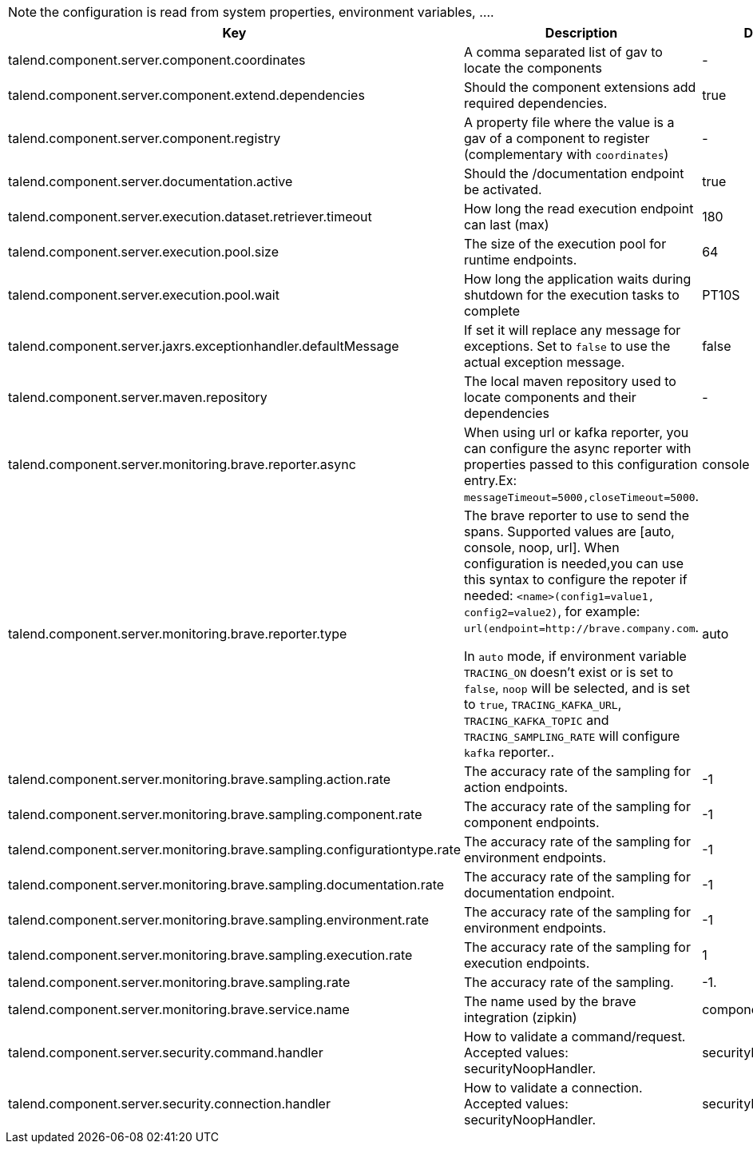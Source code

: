 
NOTE: the configuration is read from system properties, environment variables, ....

[role="table-striped table-hover table-ordered",options="header,autowidth"]
|====
|Key|Description|Default
|talend.component.server.component.coordinates|A comma separated list of gav to locate the components|-
|talend.component.server.component.extend.dependencies|Should the component extensions add required dependencies.|true
|talend.component.server.component.registry|A property file where the value is a gav of a component to register (complementary with `coordinates`)|-
|talend.component.server.documentation.active|Should the /documentation endpoint be activated.|true
|talend.component.server.execution.dataset.retriever.timeout|How long the read execution endpoint can last (max)|180
|talend.component.server.execution.pool.size|The size of the execution pool for runtime endpoints.|64
|talend.component.server.execution.pool.wait|How long the application waits during shutdown for the execution tasks to complete|PT10S
|talend.component.server.jaxrs.exceptionhandler.defaultMessage|If set it will replace any message for exceptions. Set to `false` to use the actual exception message.|false
|talend.component.server.maven.repository|The local maven repository used to locate components and their dependencies|-
|talend.component.server.monitoring.brave.reporter.async|When using url or kafka reporter, you can configure the async reporter with properties passed to this configuration entry.Ex: `messageTimeout=5000,closeTimeout=5000`.|console
|talend.component.server.monitoring.brave.reporter.type|The brave reporter to use to send the spans. Supported values are [auto, console, noop, url]. When configuration is needed,you can use this syntax to configure the repoter if needed: `<name>(config1=value1, config2=value2)`, for example: `url(endpoint=http://brave.company.com`.

In `auto` mode, if environment variable `TRACING_ON` doesn't exist or is set to `false`, `noop` will be selected, and is set to `true`, `TRACING_KAFKA_URL`, `TRACING_KAFKA_TOPIC` and `TRACING_SAMPLING_RATE` will configure `kafka` reporter..|auto
|talend.component.server.monitoring.brave.sampling.action.rate|The accuracy rate of the sampling for action endpoints.|-1
|talend.component.server.monitoring.brave.sampling.component.rate|The accuracy rate of the sampling for component endpoints.|-1
|talend.component.server.monitoring.brave.sampling.configurationtype.rate|The accuracy rate of the sampling for environment endpoints.|-1
|talend.component.server.monitoring.brave.sampling.documentation.rate|The accuracy rate of the sampling for documentation endpoint.|-1
|talend.component.server.monitoring.brave.sampling.environment.rate|The accuracy rate of the sampling for environment endpoints.|-1
|talend.component.server.monitoring.brave.sampling.execution.rate|The accuracy rate of the sampling for execution endpoints.|1
|talend.component.server.monitoring.brave.sampling.rate|The accuracy rate of the sampling.|-1.
|talend.component.server.monitoring.brave.service.name|The name used by the brave integration (zipkin)|component-server
|talend.component.server.security.command.handler|How to validate a command/request. Accepted values: securityNoopHandler.|securityNoopHandler
|talend.component.server.security.connection.handler|How to validate a connection. Accepted values: securityNoopHandler.|securityNoopHandler
|====

